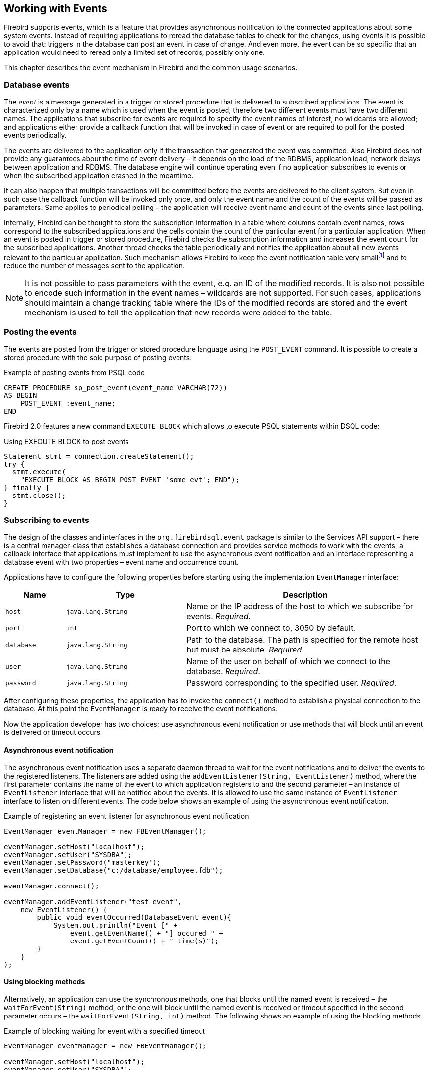[[events]]
== Working with Events

Firebird supports events, which is a feature that provides asynchronous notification to the 
connected applications about some system events. Instead of requiring applications to reread the
database tables to check for the changes, using events it is possible to avoid that: triggers in 
the database can post an event in case of change. And even more, the event can be so specific that
an application would need to reread only a limited set of records, possibly only one. 

This chapter describes the event mechanism in Firebird and the common usage scenarios.

=== Database events

The _event_ is a message generated in a trigger or stored procedure that
is delivered to subscribed applications. The event is characterized only
by a name which is used when the event is posted, therefore two different
events must have two different names. The applications that subscribe
for events are required to specify the event names of interest, 
no wildcards are allowed; and applications either provide a
callback function that will be invoked in case of event or are required
to poll for the posted events periodically.

The events are delivered to the application only if the transaction that
generated the event was committed. Also Firebird does not provide any
guarantees about the time of event delivery – it depends on the load of
the RDBMS, application load, network delays between application and
RDBMS. The database engine will continue operating even if no
application subscribes to events or when the subscribed application
crashed in the meantime.

It can also happen that multiple transactions will be committed before
the events are delivered to the client system. But even in such case the
callback function will be invoked only once, and only the event name and
the count of the events will be passed as parameters. Same applies to
periodical polling – the application will receive event name and count of
the events since last polling.

Internally, Firebird can be thought to store the subscription information
in a table where columns contain event names, rows correspond to the
subscribed applications and the cells contain the count of the
particular event for a particular application. When an event is posted in
trigger or stored procedure, Firebird checks the subscription information
and increases the event count for the subscribed applications. Another
thread checks the table periodically and notifies the application about
all new events relevant to the particular application. Such mechanism
allows Firebird to keep the event notification table very
smallfootnote:[For example, the effective size for 100 applications
subscribed for 100 different events is about 40k in memory.] and to
reduce the number of messages sent to the application.

[NOTE]
====
It is not possible to pass parameters with the event, e.g. an
ID of the modified records. It is also not possible to encode such
information in the event names – wildcards are not supported. For
such cases, applications should maintain a change tracking table where
the IDs of the modified records are stored and the event mechanism is
used to tell the application that new records were added to the table.
====

=== Posting the events

The events are posted from the trigger or stored procedure language
using the `POST_EVENT` command. It is possible to create a stored
procedure with the sole purpose of posting events:

[source,sql]
.Example of posting events from PSQL code
----
CREATE PROCEDURE sp_post_event(event_name VARCHAR(72)) 
AS BEGIN
    POST_EVENT :event_name;
END
----

Firebird 2.0 features a new command `EXECUTE BLOCK` which allows to
execute PSQL statements within DSQL code:

[source,sql]
.Using EXECUTE BLOCK to post events
----
Statement stmt = connection.createStatement();
try {
  stmt.execute(
    "EXECUTE BLOCK AS BEGIN POST_EVENT 'some_evt'; END");
} finally {
  stmt.close();
}
----

=== Subscribing to events

The design of the classes and interfaces in the `org.firebirdsql.event`
package is similar to the Services API support – there is a central
manager-class that establishes a database connection and provides
service methods to work with the events, a callback interface that
applications must implement to use the asynchronous event notification
and an interface representing a database event with two properties –
event name and occurrence count.

Applications have to configure the following properties before starting
using the implementation `EventManager` interface:

[cols="1,2,4",options="header",]
|=======================================================================
|Name |Type |Description

|`host`
|`java.lang.String`
|Name or the IP address of the host to which we subscribe for events. __Required__.

|`port`
|`int`
|Port to which we connect to, 3050 by default.

|`database`
|`java.lang.String`
|Path to the database.
The path is specified for the remote host but must be absolute. __Required__.

|`user`
|`java.lang.String`
|Name of the user on behalf of which we connect to the database. __Required__.

|`password`
|`java.lang.String`
|Password corresponding to the specified user. __Required__.
|=======================================================================

After configuring these properties, the application has to invoke the
`connect()` method to establish a physical connection to the database.
At this point the `EventManager` is ready to receive the event
notifications.

Now the application developer has two choices: use asynchronous event
notification or use methods that will block until an event is delivered
or timeout occurs.

==== Asynchronous event notification

The asynchronous event notification uses a separate daemon thread to
wait for the event notifications and to deliver the events to the
registered listeners. The listeners are added using the
`addEventListener(String, EventListener)` method, where the first
parameter contains the name of the event to which application registers
to and the second parameter – an instance of `EventListener` interface
that will be notified about the events. It is allowed to use the same
instance of `EventListener` interface to listen on different events. The
code below shows an example of using the asynchronous event
notification.

[source,java]
.Example of registering an event listener for asynchronous event notification
----
EventManager eventManager = new FBEventManager();

eventManager.setHost("localhost");
eventManager.setUser("SYSDBA");
eventManager.setPassword("masterkey");
eventManager.setDatabase("c:/database/employee.fdb");

eventManager.connect();

eventManager.addEventListener("test_event", 
    new EventListener() {
        public void eventOccurred(DatabaseEvent event){
            System.out.println("Event [" +
                event.getEventName() + "] occured " + 
                event.getEventCount() + " time(s)");
        }
    }
);
----

==== Using blocking methods

Alternatively, an application can use the synchronous methods, one that
blocks until the named event is received – the `waitForEvent(String)`
method, or the one will block until the named event is received or
timeout specified in the second parameter occurs – the
`waitForEvent(String, int)` method. The following shows an example of
using the blocking methods.

[source,java]
.Example of blocking waiting for event with a specified timeout
----
EventManager eventManager = new FBEventManager();

eventManager.setHost("localhost");
eventManager.setUser("SYSDBA");
eventManager.setPassword("masterkey");
eventManager.setDatabase("c:/database/employee.fdb");

eventManager.connect();

int eventCount = 
    eventManager.waitForEvent("test_event", 10 * 1000);

System.out.println(
    "Received " + eventCount + " event(s) during 10 sec.");
----

